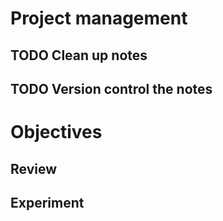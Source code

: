 * Project management
** TODO Clean up notes
** TODO Version control the notes

* Objectives
** Review
*** 

** Experiment
*** 
